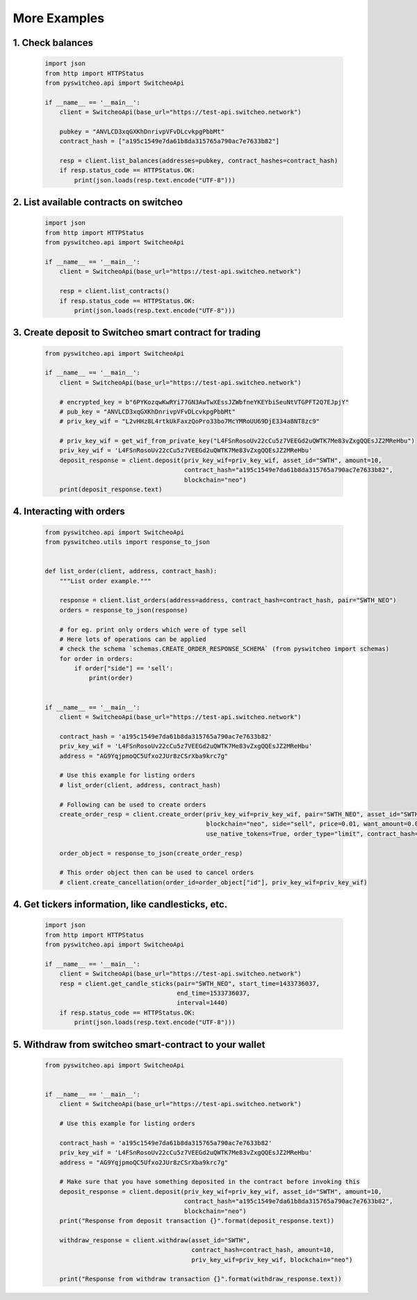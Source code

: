 ======================
More Examples
======================


1.  Check balances
^^^^^^^^^^^^^^^^^^^
  .. code-block:: python

    import json
    from http import HTTPStatus
    from pyswitcheo.api import SwitcheoApi

    if __name__ == '__main__':
        client = SwitcheoApi(base_url="https://test-api.switcheo.network")

        pubkey = "ANVLCD3xqGXKhDnrivpVFvDLcvkpgPbbMt"
        contract_hash = ["a195c1549e7da61b8da315765a790ac7e7633b82"]

        resp = client.list_balances(addresses=pubkey, contract_hashes=contract_hash)
        if resp.status_code == HTTPStatus.OK:
            print(json.loads(resp.text.encode("UTF-8")))

2.  List available contracts on switcheo
^^^^^^^^^^^^^^^^^^^^^^^^^^^^^^^^^^^^^^^^^^^^^^^^^^^^^^^^^
  .. code-block:: python

    import json
    from http import HTTPStatus
    from pyswitcheo.api import SwitcheoApi

    if __name__ == '__main__':
        client = SwitcheoApi(base_url="https://test-api.switcheo.network")

        resp = client.list_contracts()
        if resp.status_code == HTTPStatus.OK:
            print(json.loads(resp.text.encode("UTF-8")))

3. Create deposit to Switcheo smart contract for trading
^^^^^^^^^^^^^^^^^^^^^^^^^^^^^^^^^^^^^^^^^^^^^^^^^^^^^^^^^
  .. code-block:: python

    from pyswitcheo.api import SwitcheoApi

    if __name__ == '__main__':
        client = SwitcheoApi(base_url="https://test-api.switcheo.network")

        # encrypted_key = b"6PYKozqwKwRYi77GN3AwTwXEssJZWbfneYKEYbiSeuNtVTGPFT2Q7EJpjY"
        # pub_key = "ANVLCD3xqGXKhDnrivpVFvDLcvkpgPbbMt"
        # priv_key_wif = "L2vHHz8L4rtkUkFaxzQoPro33bo7McYMRoUU69DjE334a8NT8zc9"

        # priv_key_wif = get_wif_from_private_key("L4FSnRosoUv22cCu5z7VEEGd2uQWTK7Me83vZxgQQEsJZ2MReHbu")
        priv_key_wif = 'L4FSnRosoUv22cCu5z7VEEGd2uQWTK7Me83vZxgQQEsJZ2MReHbu'
        deposit_response = client.deposit(priv_key_wif=priv_key_wif, asset_id="SWTH", amount=10,
                                          contract_hash="a195c1549e7da61b8da315765a790ac7e7633b82",
                                          blockchain="neo")
        print(deposit_response.text)


4. Interacting with orders
^^^^^^^^^^^^^^^^^^^^^^^^^^^^^
  .. code-block:: python


    from pyswitcheo.api import SwitcheoApi
    from pyswitcheo.utils import response_to_json


    def list_order(client, address, contract_hash):
        """List order example."""

        response = client.list_orders(address=address, contract_hash=contract_hash, pair="SWTH_NEO")
        orders = response_to_json(response)

        # for eg. print only orders which were of type sell
        # Here lots of operations can be applied
        # check the schema `schemas.CREATE_ORDER_RESPONSE_SCHEMA` (from pyswitcheo import schemas)
        for order in orders:
            if order["side"] == 'sell':
                print(order)


    if __name__ == '__main__':
        client = SwitcheoApi(base_url="https://test-api.switcheo.network")

        contract_hash = 'a195c1549e7da61b8da315765a790ac7e7633b82'
        priv_key_wif = 'L4FSnRosoUv22cCu5z7VEEGd2uQWTK7Me83vZxgQQEsJZ2MReHbu'
        address = "AG9YqjpmoQC5Ufxo2JUr8zCSrXba9krc7g"

        # Use this example for listing orders
        # list_order(client, address, contract_hash)

        # Following can be used to create orders
        create_order_resp = client.create_order(priv_key_wif=priv_key_wif, pair="SWTH_NEO", asset_id="SWTH",
                                                blockchain="neo", side="sell", price=0.01, want_amount=0.05,
                                                use_native_tokens=True, order_type="limit", contract_hash=contract_hash)

        order_object = response_to_json(create_order_resp)

        # This order object then can be used to cancel orders
        # client.create_cancellation(order_id=order_object["id"], priv_key_wif=priv_key_wif)




4. Get tickers information, like candlesticks, etc.
^^^^^^^^^^^^^^^^^^^^^^^^^^^^^^^^^^^^^^^^^^^^^^^^^^^^^^^^^^
  .. code-block:: python

    import json
    from http import HTTPStatus
    from pyswitcheo.api import SwitcheoApi

    if __name__ == '__main__':
        client = SwitcheoApi(base_url="https://test-api.switcheo.network")
        resp = client.get_candle_sticks(pair="SWTH_NEO", start_time=1433736037,
                                        end_time=1533736037,
                                        interval=1440)
        if resp.status_code == HTTPStatus.OK:
            print(json.loads(resp.text.encode("UTF-8")))



5. Withdraw from switcheo smart-contract to your wallet
^^^^^^^^^^^^^^^^^^^^^^^^^^^^^^^^^^^^^^^^^^^^^^^^^^^^^^^^^^
  .. code-block:: python

    from pyswitcheo.api import SwitcheoApi


    if __name__ == '__main__':
        client = SwitcheoApi(base_url="https://test-api.switcheo.network")

        # Use this example for listing orders

        contract_hash = 'a195c1549e7da61b8da315765a790ac7e7633b82'
        priv_key_wif = 'L4FSnRosoUv22cCu5z7VEEGd2uQWTK7Me83vZxgQQEsJZ2MReHbu'
        address = "AG9YqjpmoQC5Ufxo2JUr8zCSrXba9krc7g"

        # Make sure that you have something deposited in the contract before invoking this
        deposit_response = client.deposit(priv_key_wif=priv_key_wif, asset_id="SWTH", amount=10,
                                          contract_hash="a195c1549e7da61b8da315765a790ac7e7633b82",
                                          blockchain="neo")
        print("Response from deposit transaction {}".format(deposit_response.text))

        withdraw_response = client.withdraw(asset_id="SWTH",
                                            contract_hash=contract_hash, amount=10,
                                            priv_key_wif=priv_key_wif, blockchain="neo")

        print("Response from withdraw transaction {}".format(withdraw_response.text))
